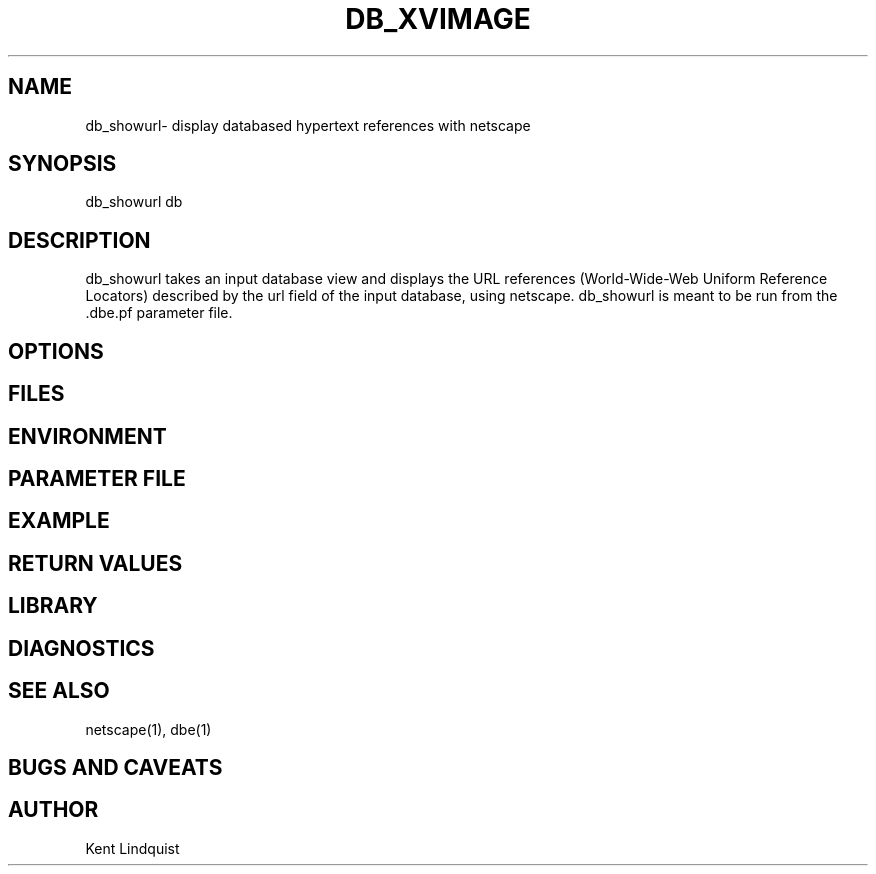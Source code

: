 .TH DB_XVIMAGE 1 "$Date$"
.SH NAME
db_showurl\- display databased hypertext references with netscape
.SH SYNOPSIS
.nf
db_showurl db
.fi
.SH DESCRIPTION
db_showurl takes an input database view and displays the URL references 
(World-Wide-Web Uniform Reference Locators) described by the url field of the 
input database, using netscape. db_showurl is meant to be run from
the .dbe.pf parameter file.
.SH OPTIONS
.SH FILES
.SH ENVIRONMENT
.SH PARAMETER FILE
.SH EXAMPLE
.ft CW
.RS .2i
.RE
.ft R
.SH RETURN VALUES
.SH LIBRARY
.SH DIAGNOSTICS
.SH "SEE ALSO"
.nf
netscape(1), dbe(1)
.fi
.SH "BUGS AND CAVEATS"
.SH AUTHOR
Kent Lindquist
.\" $Id$
